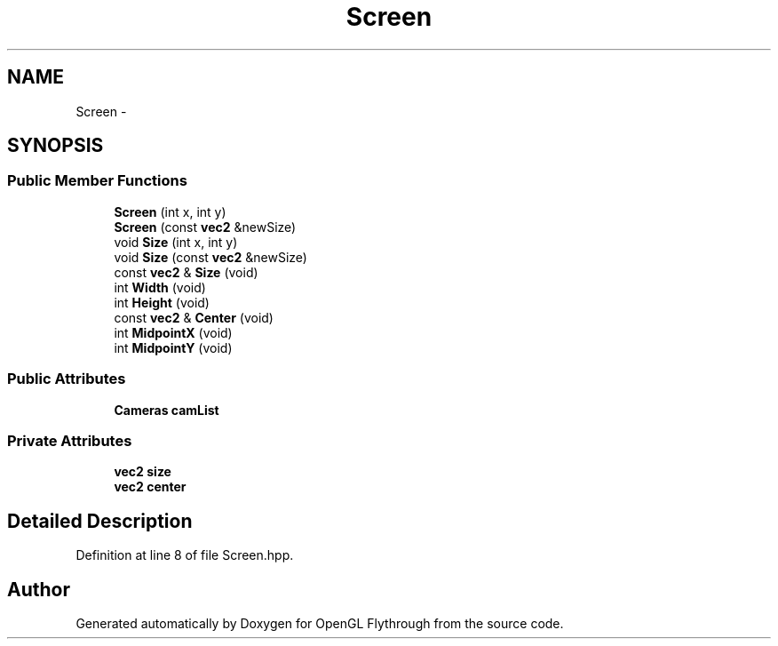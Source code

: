 .TH "Screen" 3 "Wed Dec 5 2012" "Version 001" "OpenGL Flythrough" \" -*- nroff -*-
.ad l
.nh
.SH NAME
Screen \- 
.SH SYNOPSIS
.br
.PP
.SS "Public Member Functions"

.in +1c
.ti -1c
.RI "\fBScreen\fP (int x, int y)"
.br
.ti -1c
.RI "\fBScreen\fP (const \fBvec2\fP &newSize)"
.br
.ti -1c
.RI "void \fBSize\fP (int x, int y)"
.br
.ti -1c
.RI "void \fBSize\fP (const \fBvec2\fP &newSize)"
.br
.ti -1c
.RI "const \fBvec2\fP & \fBSize\fP (void)"
.br
.ti -1c
.RI "int \fBWidth\fP (void)"
.br
.ti -1c
.RI "int \fBHeight\fP (void)"
.br
.ti -1c
.RI "const \fBvec2\fP & \fBCenter\fP (void)"
.br
.ti -1c
.RI "int \fBMidpointX\fP (void)"
.br
.ti -1c
.RI "int \fBMidpointY\fP (void)"
.br
.in -1c
.SS "Public Attributes"

.in +1c
.ti -1c
.RI "\fBCameras\fP \fBcamList\fP"
.br
.in -1c
.SS "Private Attributes"

.in +1c
.ti -1c
.RI "\fBvec2\fP \fBsize\fP"
.br
.ti -1c
.RI "\fBvec2\fP \fBcenter\fP"
.br
.in -1c
.SH "Detailed Description"
.PP 
Definition at line 8 of file Screen\&.hpp\&.

.SH "Author"
.PP 
Generated automatically by Doxygen for OpenGL Flythrough from the source code\&.
